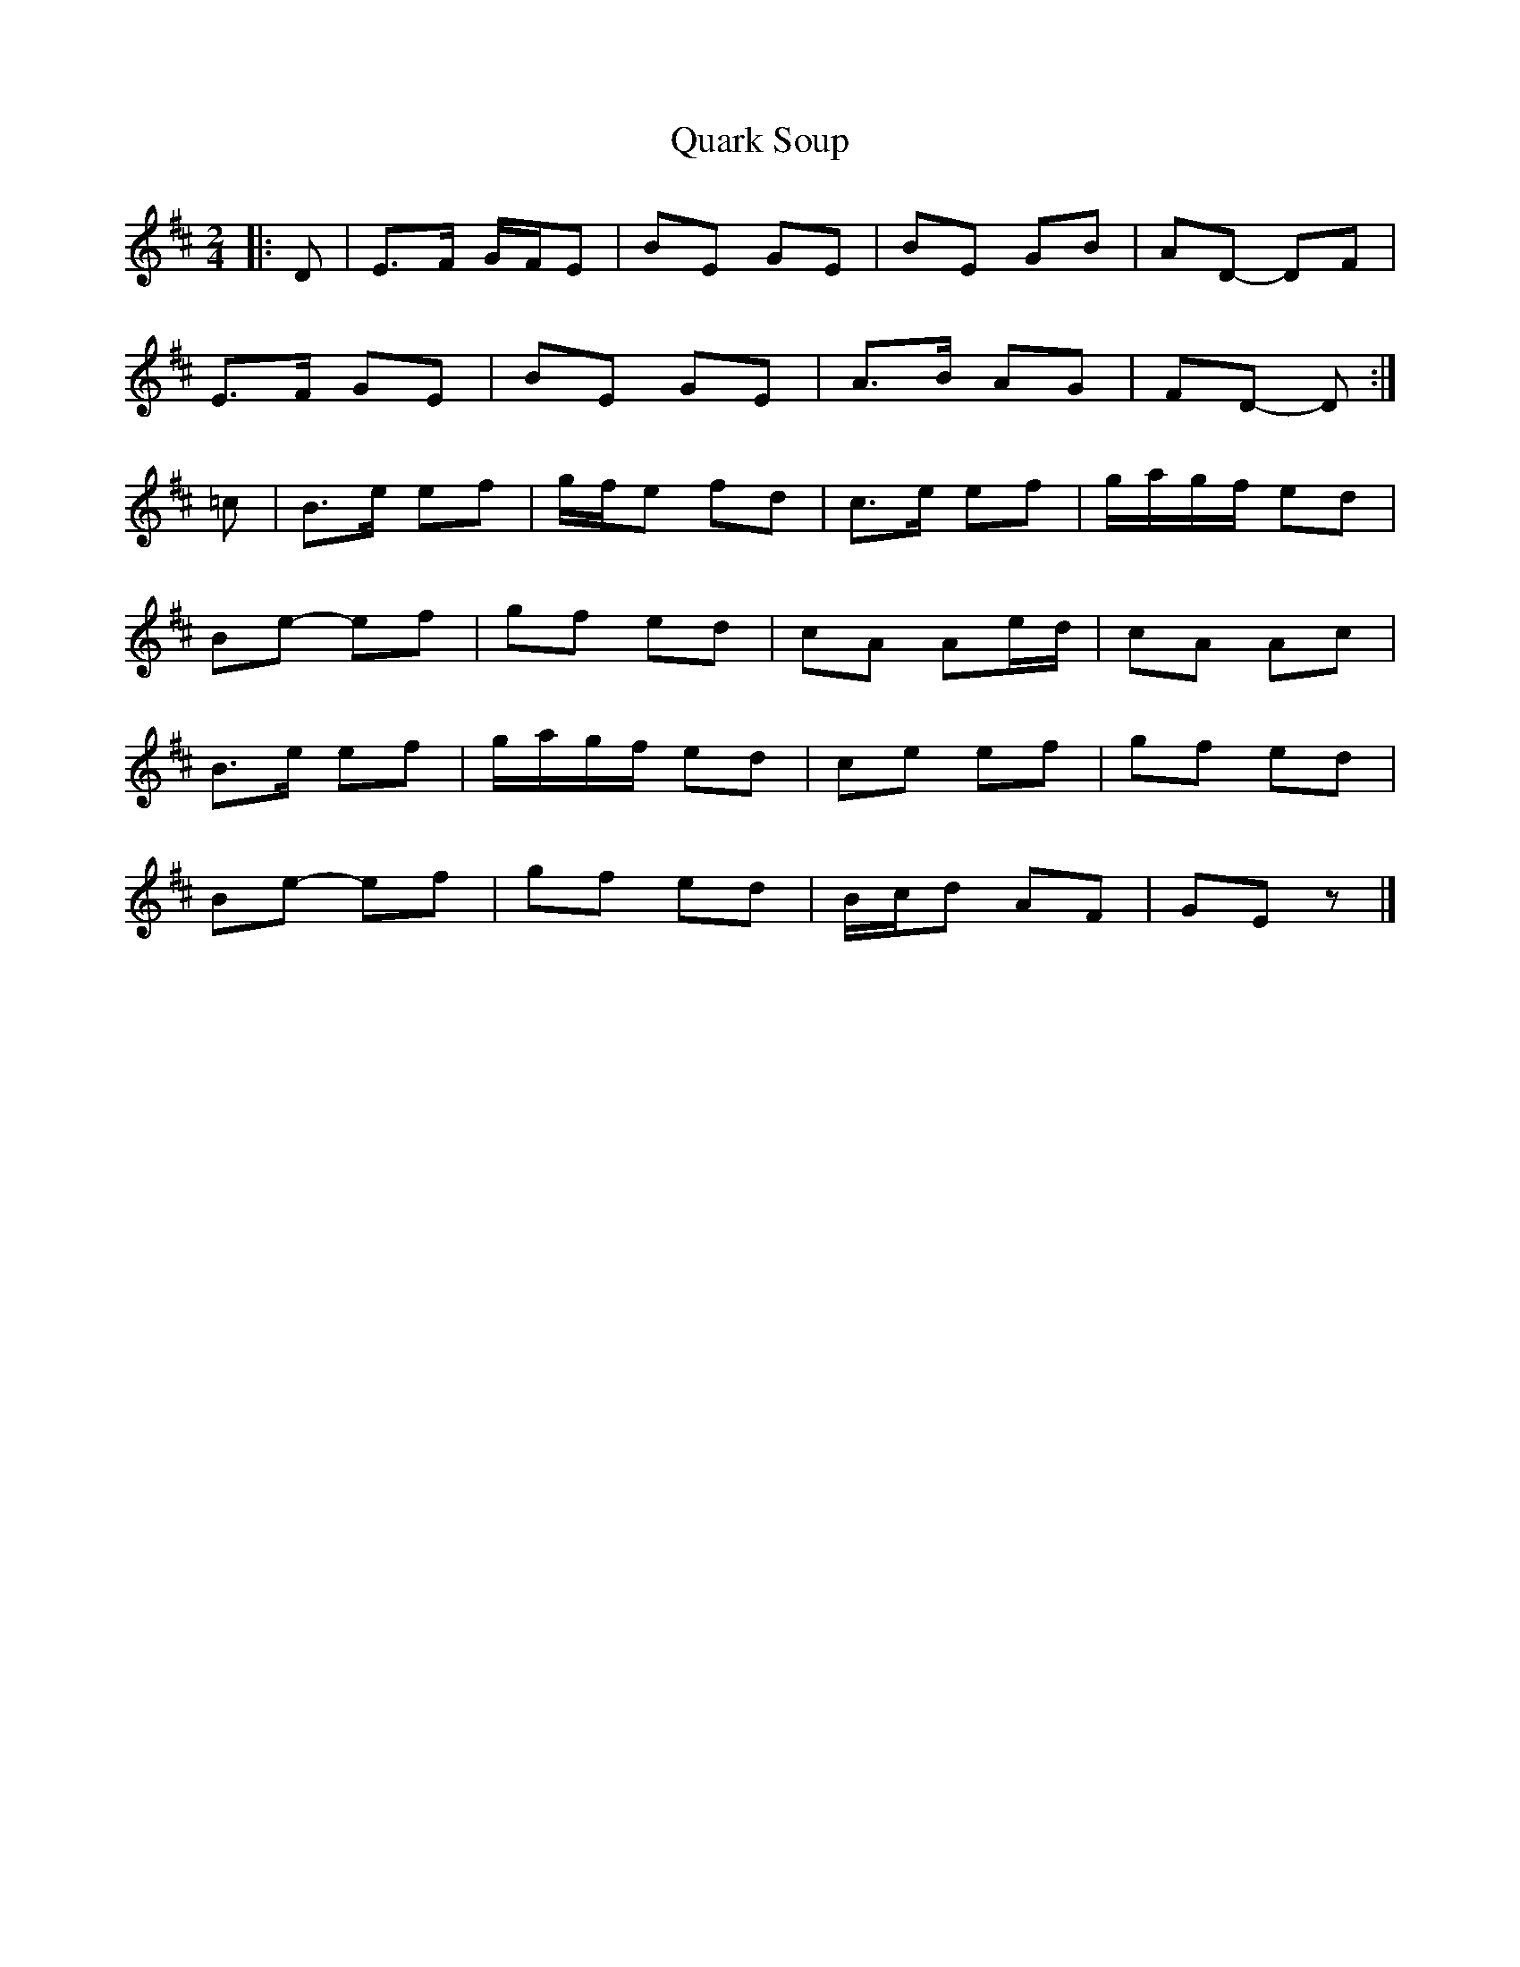 X: 2
T: Quark Soup
Z: ceolachan
S: https://thesession.org/tunes/5472#setting17596
R: polka
M: 2/4
L: 1/8
K: Edor
|: D |E>F G/F/E | BE GE | BE GB | AD- DF |
E>F GE | BE GE | A>B AG |FD- D :|
=c |B>e ef | g/f/e fd | c>e ef | g/a/g/f/ ed |
Be- ef | gf ed | cA Ae/d/ | cA Ac |
B>e ef | g/a/g/f/ ed | ce ef | gf ed |
Be- ef | gf ed | B/c/d AF | GE z |]
